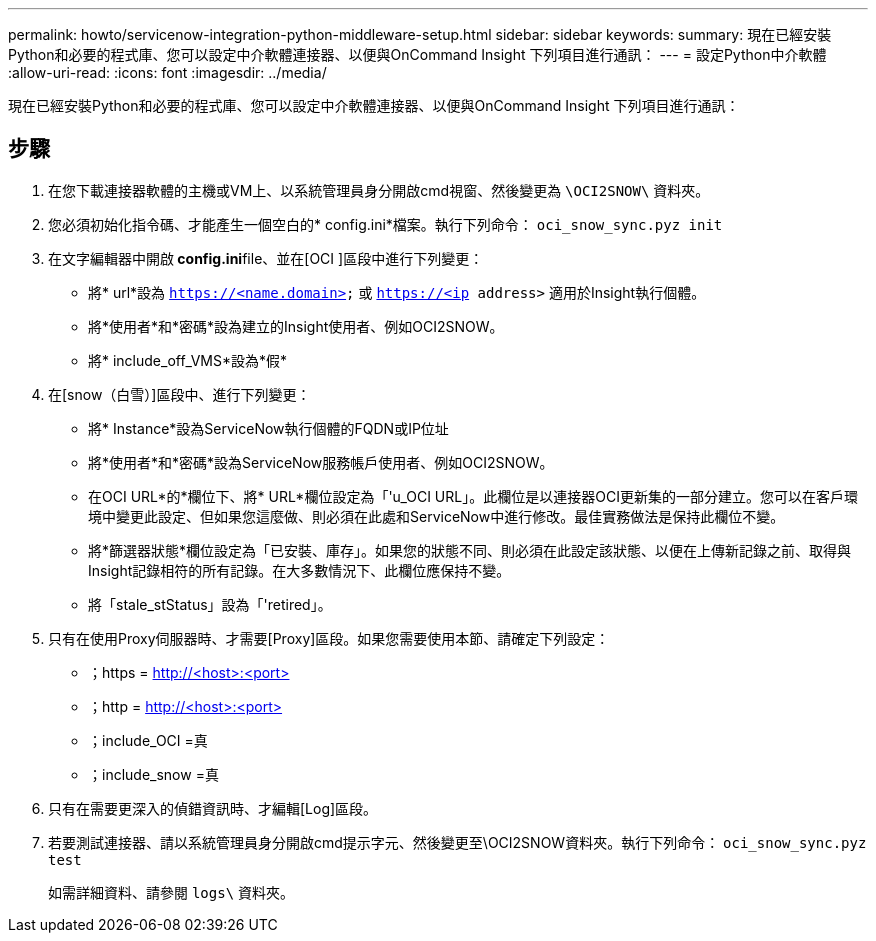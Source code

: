 ---
permalink: howto/servicenow-integration-python-middleware-setup.html 
sidebar: sidebar 
keywords:  
summary: 現在已經安裝Python和必要的程式庫、您可以設定中介軟體連接器、以便與OnCommand Insight 下列項目進行通訊： 
---
= 設定Python中介軟體
:allow-uri-read: 
:icons: font
:imagesdir: ../media/


[role="lead"]
現在已經安裝Python和必要的程式庫、您可以設定中介軟體連接器、以便與OnCommand Insight 下列項目進行通訊：



== 步驟

. 在您下載連接器軟體的主機或VM上、以系統管理員身分開啟cmd視窗、然後變更為 `\OCI2SNOW\` 資料夾。
. 您必須初始化指令碼、才能產生一個空白的* config.ini*檔案。執行下列命令： `oci_snow_sync.pyz init`
. 在文字編輯器中開啟** config.ini**file、並在[OCI ]區段中進行下列變更：
+
** 將* url*設為 `https://<name.domain>` 或 `https://<ip address>` 適用於Insight執行個體。
** 將*使用者*和*密碼*設為建立的Insight使用者、例如OCI2SNOW。
** 將* include_off_VMS*設為*假*


. 在[snow（白雪）]區段中、進行下列變更：
+
** 將* Instance*設為ServiceNow執行個體的FQDN或IP位址
** 將*使用者*和*密碼*設為ServiceNow服務帳戶使用者、例如OCI2SNOW。
** 在OCI URL*的*欄位下、將* URL*欄位設定為「'u_OCI URL」。此欄位是以連接器OCI更新集的一部分建立。您可以在客戶環境中變更此設定、但如果您這麼做、則必須在此處和ServiceNow中進行修改。最佳實務做法是保持此欄位不變。
** 將*篩選器狀態*欄位設定為「已安裝、庫存」。如果您的狀態不同、則必須在此設定該狀態、以便在上傳新記錄之前、取得與Insight記錄相符的所有記錄。在大多數情況下、此欄位應保持不變。
** 將「stale_stStatus」設為「'retired」。


. 只有在使用Proxy伺服器時、才需要[Proxy]區段。如果您需要使用本節、請確定下列設定：
+
** ；https = http://<host>:<port>[]
** ；http = http://<host>:<port>[]
** ；include_OCI =真
** ；include_snow =真


. 只有在需要更深入的偵錯資訊時、才編輯[Log]區段。
. 若要測試連接器、請以系統管理員身分開啟cmd提示字元、然後變更至\OCI2SNOW資料夾。執行下列命令： `oci_snow_sync.pyz test`
+
如需詳細資料、請參閱 `logs\` 資料夾。


